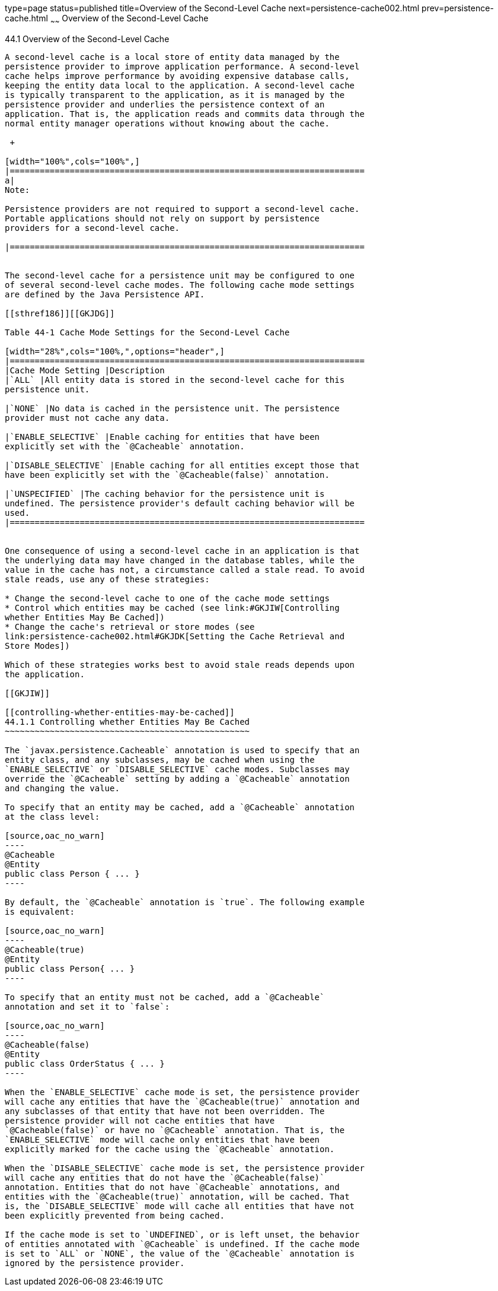 type=page
status=published
title=Overview of the Second-Level Cache
next=persistence-cache002.html
prev=persistence-cache.html
~~~~~~
Overview of the Second-Level Cache
==================================

[[GKJIO]]

[[overview-of-the-second-level-cache]]
44.1 Overview of the Second-Level Cache
---------------------------------------

A second-level cache is a local store of entity data managed by the
persistence provider to improve application performance. A second-level
cache helps improve performance by avoiding expensive database calls,
keeping the entity data local to the application. A second-level cache
is typically transparent to the application, as it is managed by the
persistence provider and underlies the persistence context of an
application. That is, the application reads and commits data through the
normal entity manager operations without knowing about the cache.

 +

[width="100%",cols="100%",]
|=======================================================================
a|
Note:

Persistence providers are not required to support a second-level cache.
Portable applications should not rely on support by persistence
providers for a second-level cache.

|=======================================================================


The second-level cache for a persistence unit may be configured to one
of several second-level cache modes. The following cache mode settings
are defined by the Java Persistence API.

[[sthref186]][[GKJDG]]

Table 44-1 Cache Mode Settings for the Second-Level Cache

[width="28%",cols="100%,",options="header",]
|=======================================================================
|Cache Mode Setting |Description
|`ALL` |All entity data is stored in the second-level cache for this
persistence unit.

|`NONE` |No data is cached in the persistence unit. The persistence
provider must not cache any data.

|`ENABLE_SELECTIVE` |Enable caching for entities that have been
explicitly set with the `@Cacheable` annotation.

|`DISABLE_SELECTIVE` |Enable caching for all entities except those that
have been explicitly set with the `@Cacheable(false)` annotation.

|`UNSPECIFIED` |The caching behavior for the persistence unit is
undefined. The persistence provider's default caching behavior will be
used.
|=======================================================================


One consequence of using a second-level cache in an application is that
the underlying data may have changed in the database tables, while the
value in the cache has not, a circumstance called a stale read. To avoid
stale reads, use any of these strategies:

* Change the second-level cache to one of the cache mode settings
* Control which entities may be cached (see link:#GKJIW[Controlling
whether Entities May Be Cached])
* Change the cache's retrieval or store modes (see
link:persistence-cache002.html#GKJDK[Setting the Cache Retrieval and
Store Modes])

Which of these strategies works best to avoid stale reads depends upon
the application.

[[GKJIW]]

[[controlling-whether-entities-may-be-cached]]
44.1.1 Controlling whether Entities May Be Cached
~~~~~~~~~~~~~~~~~~~~~~~~~~~~~~~~~~~~~~~~~~~~~~~~~

The `javax.persistence.Cacheable` annotation is used to specify that an
entity class, and any subclasses, may be cached when using the
`ENABLE_SELECTIVE` or `DISABLE_SELECTIVE` cache modes. Subclasses may
override the `@Cacheable` setting by adding a `@Cacheable` annotation
and changing the value.

To specify that an entity may be cached, add a `@Cacheable` annotation
at the class level:

[source,oac_no_warn]
----
@Cacheable
@Entity
public class Person { ... }
----

By default, the `@Cacheable` annotation is `true`. The following example
is equivalent:

[source,oac_no_warn]
----
@Cacheable(true)
@Entity
public class Person{ ... }
----

To specify that an entity must not be cached, add a `@Cacheable`
annotation and set it to `false`:

[source,oac_no_warn]
----
@Cacheable(false)
@Entity
public class OrderStatus { ... }
----

When the `ENABLE_SELECTIVE` cache mode is set, the persistence provider
will cache any entities that have the `@Cacheable(true)` annotation and
any subclasses of that entity that have not been overridden. The
persistence provider will not cache entities that have
`@Cacheable(false)` or have no `@Cacheable` annotation. That is, the
`ENABLE_SELECTIVE` mode will cache only entities that have been
explicitly marked for the cache using the `@Cacheable` annotation.

When the `DISABLE_SELECTIVE` cache mode is set, the persistence provider
will cache any entities that do not have the `@Cacheable(false)`
annotation. Entities that do not have `@Cacheable` annotations, and
entities with the `@Cacheable(true)` annotation, will be cached. That
is, the `DISABLE_SELECTIVE` mode will cache all entities that have not
been explicitly prevented from being cached.

If the cache mode is set to `UNDEFINED`, or is left unset, the behavior
of entities annotated with `@Cacheable` is undefined. If the cache mode
is set to `ALL` or `NONE`, the value of the `@Cacheable` annotation is
ignored by the persistence provider.


